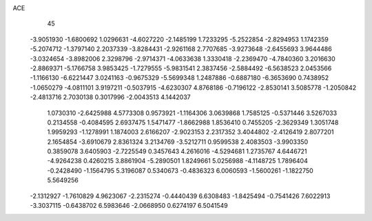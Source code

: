 ACE 
   45
  -3.9051930  -1.6800692   1.0296631  -4.6027220  -2.1485199   1.7233295
  -5.2522854  -2.8294953   1.1742359  -5.2074712  -1.3797140   2.2037339
  -3.8284431  -2.9261168   2.7707685  -3.9273648  -2.6455693   3.9644486
  -3.0324654  -3.8982006   2.3298796  -2.9714371  -4.0633638   1.3330418
  -2.2369470  -4.7840360   3.2016630  -2.8869371  -5.1766758   3.9853425
  -1.7279555  -5.9831541   2.3837456  -2.5884492  -6.5638523   2.0453566
  -1.1166130  -6.6221447   3.0241163  -0.9675329  -5.5699348   1.2487886
  -0.6887180  -6.3653690   0.7438952  -1.0650279  -4.0811101   3.9197211
  -0.5037915  -4.6230307   4.8768186  -0.7196122  -2.8530141   3.5085778
  -1.2050842  -2.4813716   2.7030138   0.3017996  -2.0043513   4.1442037
   1.0730310  -2.6425988   4.5773308   0.9573921  -1.1164306   3.0639868
   1.7585125  -0.5371446   3.5267033   0.2134558  -0.4084595   2.6937475
   1.5471477  -1.8662988   1.8536410   0.7455205  -2.3629349   1.3051748
   1.9959293  -1.1278991   1.1874003   2.6166207  -2.9023153   2.2317352
   3.4044802  -2.4126419   2.8077201   2.1654854  -3.6910679   2.8361324
   3.2134769  -3.5212711   0.9599538   2.4083503  -3.9903350   0.3859078
   3.6405903  -2.7225549   0.3457643   4.2616016  -4.5294681   1.2735767
   4.6446721  -4.9264238   0.4260215   3.8861904  -5.2890501   1.8249661
   5.0256988  -4.1148725   1.7896404  -0.2428490  -1.1564795   5.3196087
   0.5340673  -0.4836323   6.0060593  -1.5600261  -1.1822750   5.5649256
  -2.1312927  -1.7610829   4.9623067  -2.2315274  -0.4440439   6.6308483
  -1.8425494  -0.7541426   7.6022913  -3.3037115  -0.6438702   6.5983646
  -2.0668950   0.6274197   6.5041549
